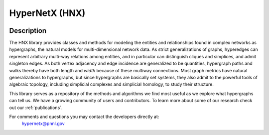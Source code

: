 .. _home:

===============
HyperNetX (HNX)
===============

.. image:: images/hnxbasics.png
   :width: 300px
   :align: right

Description
-----------

The HNX library provides classes and methods for modeling the entities and relationships 
found in complex networks as hypergraphs, the natural models for multi-dimensional network data.
As strict generalizations of graphs, hyperedges can represent arbitrary multi-way relations 
among entities, and in particular can distinguish cliques and simplices, and admit singleton edges.
As both vertex adjacency and edge
incidence are generalized to be quantities,
hypergraph paths and walks thereby have both length and *width* because of these multiway connections. 
Most graph metrics have natural generalizations to hypergraphs, but since
hypergraphs are basically set systems, they also admit to the powerful tools of algebraic topology,
including simplicial complexes and simplicial homology, to study their structure.

This library serves as a repository of the methods and algorithms we find most useful
as we explore what hypergraphs can tell us. We have a growing community of users and contributors. 
To learn more about some of our research check out our :ref:`publications`. 


For comments and questions you may contact the developers directly at: 
	hypernetx@pnnl.gov



